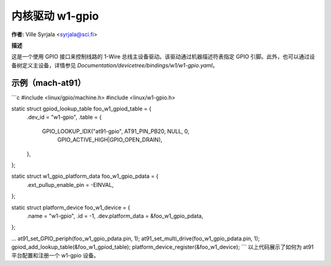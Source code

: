 ============= 
内核驱动 w1-gpio 
============= 

**作者:** Ville Syrjala <syrjala@sci.fi>

**描述**

这是一个使用 GPIO 接口来控制线路的 1-Wire 总线主设备驱动。该驱动通过机器描述符表指定 GPIO 引脚。此外，也可以通过设备树定义主设备，详情参见 `Documentation/devicetree/bindings/w1/w1-gpio.yaml`。

**示例（mach-at91）**
-------------------

```c
#include <linux/gpio/machine.h>
#include <linux/w1-gpio.h>

static struct gpiod_lookup_table foo_w1_gpiod_table = {
	.dev_id = "w1-gpio",
	.table = {
		GPIO_LOOKUP_IDX("at91-gpio", AT91_PIN_PB20, NULL, 0,
			GPIO_ACTIVE_HIGH|GPIO_OPEN_DRAIN),
	},
};

static struct w1_gpio_platform_data foo_w1_gpio_pdata = {
	.ext_pullup_enable_pin	= -EINVAL,
};

static struct platform_device foo_w1_device = {
	.name			= "w1-gpio",
	.id			= -1,
	.dev.platform_data	= &foo_w1_gpio_pdata,
};

...
at91_set_GPIO_periph(foo_w1_gpio_pdata.pin, 1);
at91_set_multi_drive(foo_w1_gpio_pdata.pin, 1);
gpiod_add_lookup_table(&foo_w1_gpiod_table);
platform_device_register(&foo_w1_device);
```
以上代码展示了如何为 at91 平台配置和注册一个 w1-gpio 设备。
